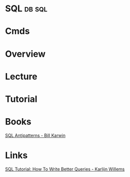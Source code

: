 #+TAGS: db sql


* SQL								     :db:sql:
* Cmds
* Overview
* Lecture
* Tutorial
* Books
[[file://home/crito/Documents/Database/SQL_Antipatterns.pdf][SQL Antipatterns - Bill Karwin]]
* Links
[[https://www.datacamp.com/community/tutorials/sql-tutorial-query#gs.=0Mnfmw][SQL Tutorial: How To Write Better Queries - Karlijn Willems]]
